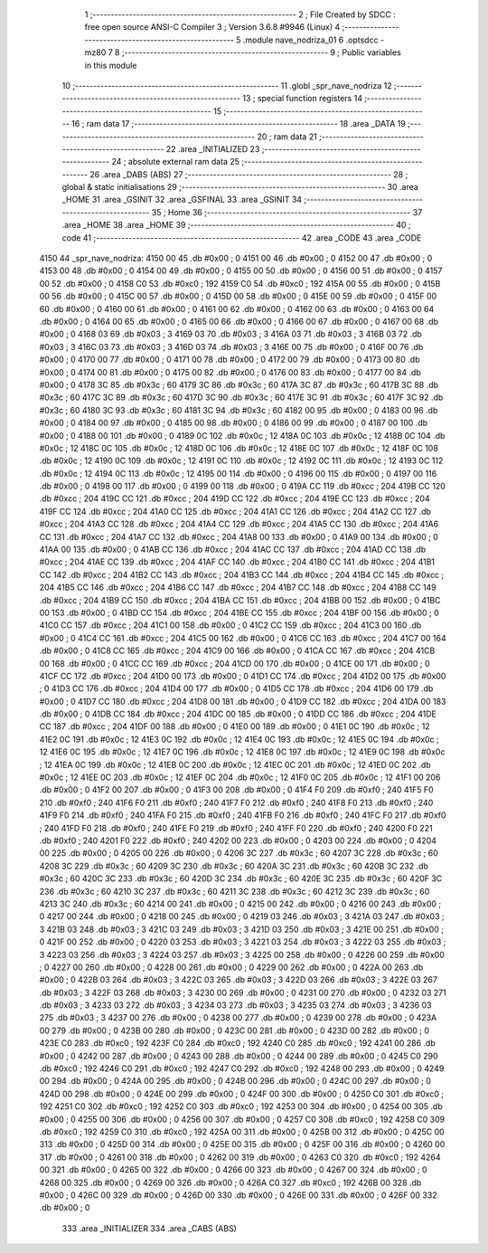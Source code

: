                               1 ;--------------------------------------------------------
                              2 ; File Created by SDCC : free open source ANSI-C Compiler
                              3 ; Version 3.6.8 #9946 (Linux)
                              4 ;--------------------------------------------------------
                              5 	.module nave_nodriza_01
                              6 	.optsdcc -mz80
                              7 	
                              8 ;--------------------------------------------------------
                              9 ; Public variables in this module
                             10 ;--------------------------------------------------------
                             11 	.globl _spr_nave_nodriza
                             12 ;--------------------------------------------------------
                             13 ; special function registers
                             14 ;--------------------------------------------------------
                             15 ;--------------------------------------------------------
                             16 ; ram data
                             17 ;--------------------------------------------------------
                             18 	.area _DATA
                             19 ;--------------------------------------------------------
                             20 ; ram data
                             21 ;--------------------------------------------------------
                             22 	.area _INITIALIZED
                             23 ;--------------------------------------------------------
                             24 ; absolute external ram data
                             25 ;--------------------------------------------------------
                             26 	.area _DABS (ABS)
                             27 ;--------------------------------------------------------
                             28 ; global & static initialisations
                             29 ;--------------------------------------------------------
                             30 	.area _HOME
                             31 	.area _GSINIT
                             32 	.area _GSFINAL
                             33 	.area _GSINIT
                             34 ;--------------------------------------------------------
                             35 ; Home
                             36 ;--------------------------------------------------------
                             37 	.area _HOME
                             38 	.area _HOME
                             39 ;--------------------------------------------------------
                             40 ; code
                             41 ;--------------------------------------------------------
                             42 	.area _CODE
                             43 	.area _CODE
   4150                      44 _spr_nave_nodriza:
   4150 00                   45 	.db #0x00	; 0
   4151 00                   46 	.db #0x00	; 0
   4152 00                   47 	.db #0x00	; 0
   4153 00                   48 	.db #0x00	; 0
   4154 00                   49 	.db #0x00	; 0
   4155 00                   50 	.db #0x00	; 0
   4156 00                   51 	.db #0x00	; 0
   4157 00                   52 	.db #0x00	; 0
   4158 C0                   53 	.db #0xc0	; 192
   4159 C0                   54 	.db #0xc0	; 192
   415A 00                   55 	.db #0x00	; 0
   415B 00                   56 	.db #0x00	; 0
   415C 00                   57 	.db #0x00	; 0
   415D 00                   58 	.db #0x00	; 0
   415E 00                   59 	.db #0x00	; 0
   415F 00                   60 	.db #0x00	; 0
   4160 00                   61 	.db #0x00	; 0
   4161 00                   62 	.db #0x00	; 0
   4162 00                   63 	.db #0x00	; 0
   4163 00                   64 	.db #0x00	; 0
   4164 00                   65 	.db #0x00	; 0
   4165 00                   66 	.db #0x00	; 0
   4166 00                   67 	.db #0x00	; 0
   4167 00                   68 	.db #0x00	; 0
   4168 03                   69 	.db #0x03	; 3
   4169 03                   70 	.db #0x03	; 3
   416A 03                   71 	.db #0x03	; 3
   416B 03                   72 	.db #0x03	; 3
   416C 03                   73 	.db #0x03	; 3
   416D 03                   74 	.db #0x03	; 3
   416E 00                   75 	.db #0x00	; 0
   416F 00                   76 	.db #0x00	; 0
   4170 00                   77 	.db #0x00	; 0
   4171 00                   78 	.db #0x00	; 0
   4172 00                   79 	.db #0x00	; 0
   4173 00                   80 	.db #0x00	; 0
   4174 00                   81 	.db #0x00	; 0
   4175 00                   82 	.db #0x00	; 0
   4176 00                   83 	.db #0x00	; 0
   4177 00                   84 	.db #0x00	; 0
   4178 3C                   85 	.db #0x3c	; 60
   4179 3C                   86 	.db #0x3c	; 60
   417A 3C                   87 	.db #0x3c	; 60
   417B 3C                   88 	.db #0x3c	; 60
   417C 3C                   89 	.db #0x3c	; 60
   417D 3C                   90 	.db #0x3c	; 60
   417E 3C                   91 	.db #0x3c	; 60
   417F 3C                   92 	.db #0x3c	; 60
   4180 3C                   93 	.db #0x3c	; 60
   4181 3C                   94 	.db #0x3c	; 60
   4182 00                   95 	.db #0x00	; 0
   4183 00                   96 	.db #0x00	; 0
   4184 00                   97 	.db #0x00	; 0
   4185 00                   98 	.db #0x00	; 0
   4186 00                   99 	.db #0x00	; 0
   4187 00                  100 	.db #0x00	; 0
   4188 00                  101 	.db #0x00	; 0
   4189 0C                  102 	.db #0x0c	; 12
   418A 0C                  103 	.db #0x0c	; 12
   418B 0C                  104 	.db #0x0c	; 12
   418C 0C                  105 	.db #0x0c	; 12
   418D 0C                  106 	.db #0x0c	; 12
   418E 0C                  107 	.db #0x0c	; 12
   418F 0C                  108 	.db #0x0c	; 12
   4190 0C                  109 	.db #0x0c	; 12
   4191 0C                  110 	.db #0x0c	; 12
   4192 0C                  111 	.db #0x0c	; 12
   4193 0C                  112 	.db #0x0c	; 12
   4194 0C                  113 	.db #0x0c	; 12
   4195 00                  114 	.db #0x00	; 0
   4196 00                  115 	.db #0x00	; 0
   4197 00                  116 	.db #0x00	; 0
   4198 00                  117 	.db #0x00	; 0
   4199 00                  118 	.db #0x00	; 0
   419A CC                  119 	.db #0xcc	; 204
   419B CC                  120 	.db #0xcc	; 204
   419C CC                  121 	.db #0xcc	; 204
   419D CC                  122 	.db #0xcc	; 204
   419E CC                  123 	.db #0xcc	; 204
   419F CC                  124 	.db #0xcc	; 204
   41A0 CC                  125 	.db #0xcc	; 204
   41A1 CC                  126 	.db #0xcc	; 204
   41A2 CC                  127 	.db #0xcc	; 204
   41A3 CC                  128 	.db #0xcc	; 204
   41A4 CC                  129 	.db #0xcc	; 204
   41A5 CC                  130 	.db #0xcc	; 204
   41A6 CC                  131 	.db #0xcc	; 204
   41A7 CC                  132 	.db #0xcc	; 204
   41A8 00                  133 	.db #0x00	; 0
   41A9 00                  134 	.db #0x00	; 0
   41AA 00                  135 	.db #0x00	; 0
   41AB CC                  136 	.db #0xcc	; 204
   41AC CC                  137 	.db #0xcc	; 204
   41AD CC                  138 	.db #0xcc	; 204
   41AE CC                  139 	.db #0xcc	; 204
   41AF CC                  140 	.db #0xcc	; 204
   41B0 CC                  141 	.db #0xcc	; 204
   41B1 CC                  142 	.db #0xcc	; 204
   41B2 CC                  143 	.db #0xcc	; 204
   41B3 CC                  144 	.db #0xcc	; 204
   41B4 CC                  145 	.db #0xcc	; 204
   41B5 CC                  146 	.db #0xcc	; 204
   41B6 CC                  147 	.db #0xcc	; 204
   41B7 CC                  148 	.db #0xcc	; 204
   41B8 CC                  149 	.db #0xcc	; 204
   41B9 CC                  150 	.db #0xcc	; 204
   41BA CC                  151 	.db #0xcc	; 204
   41BB 00                  152 	.db #0x00	; 0
   41BC 00                  153 	.db #0x00	; 0
   41BD CC                  154 	.db #0xcc	; 204
   41BE CC                  155 	.db #0xcc	; 204
   41BF 00                  156 	.db #0x00	; 0
   41C0 CC                  157 	.db #0xcc	; 204
   41C1 00                  158 	.db #0x00	; 0
   41C2 CC                  159 	.db #0xcc	; 204
   41C3 00                  160 	.db #0x00	; 0
   41C4 CC                  161 	.db #0xcc	; 204
   41C5 00                  162 	.db #0x00	; 0
   41C6 CC                  163 	.db #0xcc	; 204
   41C7 00                  164 	.db #0x00	; 0
   41C8 CC                  165 	.db #0xcc	; 204
   41C9 00                  166 	.db #0x00	; 0
   41CA CC                  167 	.db #0xcc	; 204
   41CB 00                  168 	.db #0x00	; 0
   41CC CC                  169 	.db #0xcc	; 204
   41CD 00                  170 	.db #0x00	; 0
   41CE 00                  171 	.db #0x00	; 0
   41CF CC                  172 	.db #0xcc	; 204
   41D0 00                  173 	.db #0x00	; 0
   41D1 CC                  174 	.db #0xcc	; 204
   41D2 00                  175 	.db #0x00	; 0
   41D3 CC                  176 	.db #0xcc	; 204
   41D4 00                  177 	.db #0x00	; 0
   41D5 CC                  178 	.db #0xcc	; 204
   41D6 00                  179 	.db #0x00	; 0
   41D7 CC                  180 	.db #0xcc	; 204
   41D8 00                  181 	.db #0x00	; 0
   41D9 CC                  182 	.db #0xcc	; 204
   41DA 00                  183 	.db #0x00	; 0
   41DB CC                  184 	.db #0xcc	; 204
   41DC 00                  185 	.db #0x00	; 0
   41DD CC                  186 	.db #0xcc	; 204
   41DE CC                  187 	.db #0xcc	; 204
   41DF 00                  188 	.db #0x00	; 0
   41E0 00                  189 	.db #0x00	; 0
   41E1 0C                  190 	.db #0x0c	; 12
   41E2 0C                  191 	.db #0x0c	; 12
   41E3 0C                  192 	.db #0x0c	; 12
   41E4 0C                  193 	.db #0x0c	; 12
   41E5 0C                  194 	.db #0x0c	; 12
   41E6 0C                  195 	.db #0x0c	; 12
   41E7 0C                  196 	.db #0x0c	; 12
   41E8 0C                  197 	.db #0x0c	; 12
   41E9 0C                  198 	.db #0x0c	; 12
   41EA 0C                  199 	.db #0x0c	; 12
   41EB 0C                  200 	.db #0x0c	; 12
   41EC 0C                  201 	.db #0x0c	; 12
   41ED 0C                  202 	.db #0x0c	; 12
   41EE 0C                  203 	.db #0x0c	; 12
   41EF 0C                  204 	.db #0x0c	; 12
   41F0 0C                  205 	.db #0x0c	; 12
   41F1 00                  206 	.db #0x00	; 0
   41F2 00                  207 	.db #0x00	; 0
   41F3 00                  208 	.db #0x00	; 0
   41F4 F0                  209 	.db #0xf0	; 240
   41F5 F0                  210 	.db #0xf0	; 240
   41F6 F0                  211 	.db #0xf0	; 240
   41F7 F0                  212 	.db #0xf0	; 240
   41F8 F0                  213 	.db #0xf0	; 240
   41F9 F0                  214 	.db #0xf0	; 240
   41FA F0                  215 	.db #0xf0	; 240
   41FB F0                  216 	.db #0xf0	; 240
   41FC F0                  217 	.db #0xf0	; 240
   41FD F0                  218 	.db #0xf0	; 240
   41FE F0                  219 	.db #0xf0	; 240
   41FF F0                  220 	.db #0xf0	; 240
   4200 F0                  221 	.db #0xf0	; 240
   4201 F0                  222 	.db #0xf0	; 240
   4202 00                  223 	.db #0x00	; 0
   4203 00                  224 	.db #0x00	; 0
   4204 00                  225 	.db #0x00	; 0
   4205 00                  226 	.db #0x00	; 0
   4206 3C                  227 	.db #0x3c	; 60
   4207 3C                  228 	.db #0x3c	; 60
   4208 3C                  229 	.db #0x3c	; 60
   4209 3C                  230 	.db #0x3c	; 60
   420A 3C                  231 	.db #0x3c	; 60
   420B 3C                  232 	.db #0x3c	; 60
   420C 3C                  233 	.db #0x3c	; 60
   420D 3C                  234 	.db #0x3c	; 60
   420E 3C                  235 	.db #0x3c	; 60
   420F 3C                  236 	.db #0x3c	; 60
   4210 3C                  237 	.db #0x3c	; 60
   4211 3C                  238 	.db #0x3c	; 60
   4212 3C                  239 	.db #0x3c	; 60
   4213 3C                  240 	.db #0x3c	; 60
   4214 00                  241 	.db #0x00	; 0
   4215 00                  242 	.db #0x00	; 0
   4216 00                  243 	.db #0x00	; 0
   4217 00                  244 	.db #0x00	; 0
   4218 00                  245 	.db #0x00	; 0
   4219 03                  246 	.db #0x03	; 3
   421A 03                  247 	.db #0x03	; 3
   421B 03                  248 	.db #0x03	; 3
   421C 03                  249 	.db #0x03	; 3
   421D 03                  250 	.db #0x03	; 3
   421E 00                  251 	.db #0x00	; 0
   421F 00                  252 	.db #0x00	; 0
   4220 03                  253 	.db #0x03	; 3
   4221 03                  254 	.db #0x03	; 3
   4222 03                  255 	.db #0x03	; 3
   4223 03                  256 	.db #0x03	; 3
   4224 03                  257 	.db #0x03	; 3
   4225 00                  258 	.db #0x00	; 0
   4226 00                  259 	.db #0x00	; 0
   4227 00                  260 	.db #0x00	; 0
   4228 00                  261 	.db #0x00	; 0
   4229 00                  262 	.db #0x00	; 0
   422A 00                  263 	.db #0x00	; 0
   422B 03                  264 	.db #0x03	; 3
   422C 03                  265 	.db #0x03	; 3
   422D 03                  266 	.db #0x03	; 3
   422E 03                  267 	.db #0x03	; 3
   422F 03                  268 	.db #0x03	; 3
   4230 00                  269 	.db #0x00	; 0
   4231 00                  270 	.db #0x00	; 0
   4232 03                  271 	.db #0x03	; 3
   4233 03                  272 	.db #0x03	; 3
   4234 03                  273 	.db #0x03	; 3
   4235 03                  274 	.db #0x03	; 3
   4236 03                  275 	.db #0x03	; 3
   4237 00                  276 	.db #0x00	; 0
   4238 00                  277 	.db #0x00	; 0
   4239 00                  278 	.db #0x00	; 0
   423A 00                  279 	.db #0x00	; 0
   423B 00                  280 	.db #0x00	; 0
   423C 00                  281 	.db #0x00	; 0
   423D 00                  282 	.db #0x00	; 0
   423E C0                  283 	.db #0xc0	; 192
   423F C0                  284 	.db #0xc0	; 192
   4240 C0                  285 	.db #0xc0	; 192
   4241 00                  286 	.db #0x00	; 0
   4242 00                  287 	.db #0x00	; 0
   4243 00                  288 	.db #0x00	; 0
   4244 00                  289 	.db #0x00	; 0
   4245 C0                  290 	.db #0xc0	; 192
   4246 C0                  291 	.db #0xc0	; 192
   4247 C0                  292 	.db #0xc0	; 192
   4248 00                  293 	.db #0x00	; 0
   4249 00                  294 	.db #0x00	; 0
   424A 00                  295 	.db #0x00	; 0
   424B 00                  296 	.db #0x00	; 0
   424C 00                  297 	.db #0x00	; 0
   424D 00                  298 	.db #0x00	; 0
   424E 00                  299 	.db #0x00	; 0
   424F 00                  300 	.db #0x00	; 0
   4250 C0                  301 	.db #0xc0	; 192
   4251 C0                  302 	.db #0xc0	; 192
   4252 C0                  303 	.db #0xc0	; 192
   4253 00                  304 	.db #0x00	; 0
   4254 00                  305 	.db #0x00	; 0
   4255 00                  306 	.db #0x00	; 0
   4256 00                  307 	.db #0x00	; 0
   4257 C0                  308 	.db #0xc0	; 192
   4258 C0                  309 	.db #0xc0	; 192
   4259 C0                  310 	.db #0xc0	; 192
   425A 00                  311 	.db #0x00	; 0
   425B 00                  312 	.db #0x00	; 0
   425C 00                  313 	.db #0x00	; 0
   425D 00                  314 	.db #0x00	; 0
   425E 00                  315 	.db #0x00	; 0
   425F 00                  316 	.db #0x00	; 0
   4260 00                  317 	.db #0x00	; 0
   4261 00                  318 	.db #0x00	; 0
   4262 00                  319 	.db #0x00	; 0
   4263 C0                  320 	.db #0xc0	; 192
   4264 00                  321 	.db #0x00	; 0
   4265 00                  322 	.db #0x00	; 0
   4266 00                  323 	.db #0x00	; 0
   4267 00                  324 	.db #0x00	; 0
   4268 00                  325 	.db #0x00	; 0
   4269 00                  326 	.db #0x00	; 0
   426A C0                  327 	.db #0xc0	; 192
   426B 00                  328 	.db #0x00	; 0
   426C 00                  329 	.db #0x00	; 0
   426D 00                  330 	.db #0x00	; 0
   426E 00                  331 	.db #0x00	; 0
   426F 00                  332 	.db #0x00	; 0
                            333 	.area _INITIALIZER
                            334 	.area _CABS (ABS)
